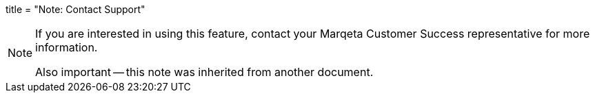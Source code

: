 +++
title = "Note: Contact Support"
+++

[NOTE]
====
If you are interested in using this feature, contact your Marqeta Customer Success representative for more information.

Also important -- this note was inherited from another document.
====
